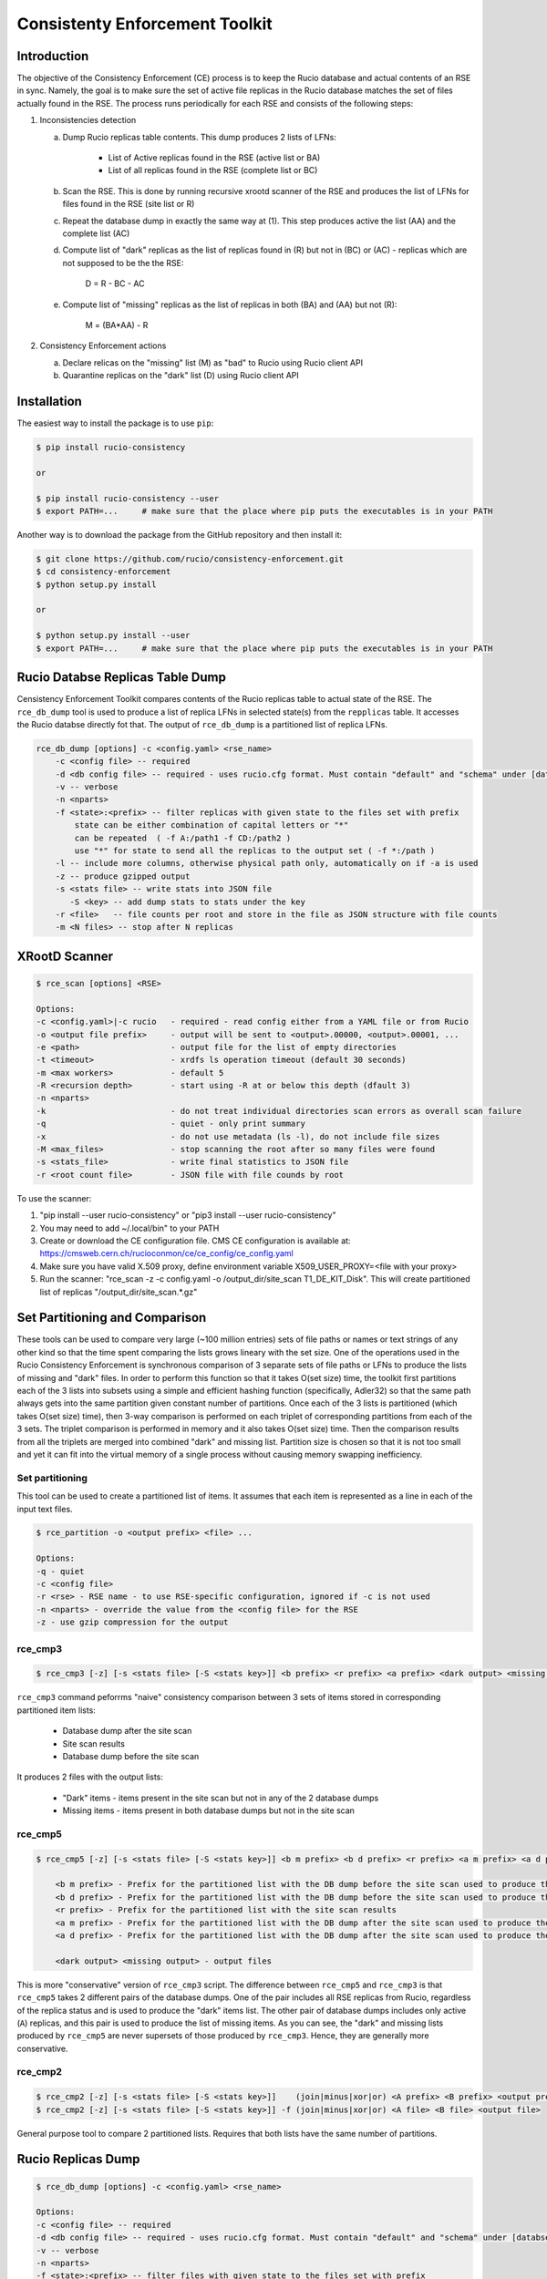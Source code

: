 Consistenty Enforcement Toolkit
===============================

Introduction
------------

The objective of the Consistency Enforcement (CE) process is to keep the Rucio database and actual contents of an RSE in sync. Namely, the goal
is to make sure the set of active file replicas in the Rucio database matches the set of files actually found in the RSE.
The process runs periodically for each RSE and consists of the following steps:

1.  Inconsistencies detection

    a. Dump Rucio replicas table contents. This dump produces 2 lists of LFNs:
    
        * List of Active replicas found in the RSE (active list or BA)
        * List of all replicas found in the RSE (complete list or BC)
        
    b. Scan the RSE. This is done by running recursive xrootd scanner of the RSE and produces the list of LFNs for files found in the RSE (site list or R)
    c. Repeat the database dump in exactly the same way at (1). This step produces active the list (AA) and the complete list (AC)
    d. Compute list of "dark" replicas as the list of replicas found in (R) but not in (BC) or (AC) - replicas which are not supposed to be the the RSE:
    
        D = R - BC - AC
        
    e. Compute list of "missing" replicas as the list of replicas in both (BA) and (AA) but not (R):
    
        M = (BA*AA) - R
        
2.  Consistency Enforcement actions

    a. Declare relicas on the "missing" list (M) as "bad" to Rucio using Rucio client API
    b. Quarantine replicas on the "dark" list (D) using Rucio client API

Installation
------------

The easiest way to install the package is to use ``pip``:

.. code-block:: shell

    $ pip install rucio-consistency
    
    or 
    
    $ pip install rucio-consistency --user
    $ export PATH=...     # make sure that the place where pip puts the executables is in your PATH
    

Another way is to download the package from the GitHub repository and then install it:

.. code-block:: shell

    $ git clone https://github.com/rucio/consistency-enforcement.git
    $ cd consistency-enforcement
    $ python setup.py install

    or 

    $ python setup.py install --user
    $ export PATH=...     # make sure that the place where pip puts the executables is in your PATH
    

Rucio Databse Replicas Table Dump
---------------------------------

Censistency Enforcement Toolkit compares contents of the Rucio replicas table to actual state of the RSE.
The ``rce_db_dump`` tool is used to produce a list of replica LFNs in selected state(s) from the ``repplicas``
table. It accesses the Rucio databse directly fot that. The output of ``rce_db_dump`` is a partitioned list
of replica LFNs.

.. code-block:: shell

    rce_db_dump [options] -c <config.yaml> <rse_name>
        -c <config file> -- required
        -d <db config file> -- required - uses rucio.cfg format. Must contain "default" and "schema" under [databse]
        -v -- verbose
        -n <nparts>
        -f <state>:<prefix> -- filter replicas with given state to the files set with prefix
            state can be either combination of capital letters or "*" 
            can be repeated  ( -f A:/path1 -f CD:/path2 )
            use "*" for state to send all the replicas to the output set ( -f *:/path )
        -l -- include more columns, otherwise physical path only, automatically on if -a is used
        -z -- produce gzipped output
        -s <stats file> -- write stats into JSON file
           -S <key> -- add dump stats to stats under the key
        -r <file>   -- file counts per root and store in the file as JSON structure with file counts
        -m <N files> -- stop after N replicas

XRootD Scanner
--------------

.. code-block:: shell

    $ rce_scan [options] <RSE>
    
    Options:
    -c <config.yaml>|-c rucio   - required - read config either from a YAML file or from Rucio
    -o <output file prefix>     - output will be sent to <output>.00000, <output>.00001, ...
    -e <path>                   - output file for the list of empty directories
    -t <timeout>                - xrdfs ls operation timeout (default 30 seconds)
    -m <max workers>            - default 5
    -R <recursion depth>        - start using -R at or below this depth (dfault 3)
    -n <nparts>
    -k                          - do not treat individual directories scan errors as overall scan failure
    -q                          - quiet - only print summary
    -x                          - do not use metadata (ls -l), do not include file sizes
    -M <max_files>              - stop scanning the root after so many files were found
    -s <stats_file>             - write final statistics to JSON file
    -r <root count file>        - JSON file with file counds by root
    
To use the scanner:

1. "pip install --user rucio-consistency" or "pip3 install --user rucio-consistency"
2. You may need to add ~/.local/bin" to your PATH
3. Create or download the CE configuration file. CMS CE configuration is available at: https://cmsweb.cern.ch/rucioconmon/ce/ce_config/ce_config.yaml
4. Make sure you have valid X.509 proxy, define environment variable X509_USER_PROXY=<file with your proxy>
5. Run the scanner: "rce_scan -z -c config.yaml -o /output_dir/site_scan T1_DE_KIT_Disk". This will create partitioned list of
   replicas "/output_dir/site_scan.*.gz"

    
Set Partitioning and Comparison
-------------------------------

These tools can be used to compare very large (~100 million entries) sets of file paths or names or text strings of any other kind so that
the time spent comparing the lists grows lineary with the set size. One of the operations used in the Rucio Consistency Enforcement is synchronous
comparison of 3 separate sets of file paths or LFNs to produce the lists of missing and "dark" files. In order to perform this function
so that it takes O(set size) time, the toolkit first partitions each of the 3 lists into subsets using a simple and efficient hashing function
(specifically, Adler32) so that the same path always gets into the same partition given constant number of partitions.
Once each of the 3 lists is partitioned (which takes O(set size) time), then 3-way comparison is performed on each triplet of corresponding
partitions from each of the 3 sets. The triplet comparison is performed in memory and it also takes O(set size) time. Then the comparison
results from all the triplets are merged into combined "dark" and missing list. Partition size is chosen so that it is not too small
and yet it can fit into the virtual memory of a single process without causing memory swapping inefficiency.

Set partitioning
................

This tool can be used to create a partitioned list of items. It assumes that each item is represented as a line in each
of the input text files.

.. code-block:: shell

    $ rce_partition -o <output prefix> <file> ...

    Options:    
    -q - quiet
    -c <config file>
    -r <rse> - RSE name - to use RSE-specific configuration, ignored if -c is not used
    -n <nparts> - override the value from the <config file> for the RSE
    -z - use gzip compression for the output

rce_cmp3
........

.. code-block:: shell

    $ rce_cmp3 [-z] [-s <stats file> [-S <stats key>]] <b prefix> <r prefix> <a prefix> <dark output> <missing output>

``rce_cmp3`` command peforrms "naive" consistency comparison between 3 sets of items stored in corresponding partitioned item lists:

    * Database dump after the site scan
    * Site scan results
    * Database dump before the site scan
    
It produces 2 files with the output lists:

    * "Dark" items - items present in the site scan but not in any of the 2 database dumps
    * Missing items - items present in both database dumps but not in the site scan

rce_cmp5
........


.. code-block:: shell

    $ rce_cmp5 [-z] [-s <stats file> [-S <stats key>]] <b m prefix> <b d prefix> <r prefix> <a m prefix> <a d prefix> <dark output> <missing output>

        <b m prefix> - Prefix for the partitioned list with the DB dump before the site scan used to produce the missing list
        <b d prefix> - Prefix for the partitioned list with the DB dump before the site scan used to produce the "dark" list
        <r prefix> - Prefix for the partitioned list with the site scan results
        <a m prefix> - Prefix for the partitioned list with the DB dump after the site scan used to produce the missing list
        <a d prefix> - Prefix for the partitioned list with the DB dump after the site scan used to produce the "dark" list

        <dark output> <missing output> - output files

This is more "conservative" version of ``rce_cmp3`` script. The difference between ``rce_cmp5`` and ``rce_cmp3`` 
is that ``rce_cmp5`` takes 2 different pairs of the database dumps. One of the pair includes all RSE replicas
from Rucio, regardless of the replica status and is used to produce the "dark" items list. The other pair of database dumps includes only
active (``A``) replicas, and this pair is used to produce the list of missing items. As you can see, the "dark" and missing lists produced by ``rce_cmp5``
are never supersets of those produced by ``rce_cmp3``. Hence, they are generally more conservative.

rce_cmp2
........

.. code-block:: shell

    $ rce_cmp2 [-z] [-s <stats file> [-S <stats key>]]    (join|minus|xor|or) <A prefix> <B prefix> <output prefix>
    $ rce_cmp2 [-z] [-s <stats file> [-S <stats key>]] -f (join|minus|xor|or) <A file> <B file> <output file>

General purpose tool to compare 2 partitioned lists. Requires that both lists have the same number of partitions.

Rucio Replicas Dump
-------------------

.. code-block:: shell

    $ rce_db_dump [options] -c <config.yaml> <rse_name>
    
    Options:
    -c <config file> -- required
    -d <db config file> -- required - uses rucio.cfg format. Must contain "default" and "schema" under [databse]
    -v -- verbose
    -n <nparts>
    -f <state>:<prefix> -- filter files with given state to the files set with prefix
        state can be either combination of capital letters or "*" 
        can be repeated  ( -f A:/path1 -f CD:/path2 )
        use "*" for state to send all the files to the output set ( -f *:/path )
    -l -- include more columns, otherwise physical path only, automatically on if -a is used
    -z -- produce gzipped output
    -s <stats file> -- write stats into JSON file
       -S <key> -- add dump stats to stats under the key
    -r <file>   -- file counts per root and store in the file as JSON structure with file counts
    -m <N files> -- stop after N files

Configuration File
------------------

Consistency Enforcement tools use common configuration file used to configure various components on per-RSE basis. Here is a sample of 
a configuration file in YAML format:

.. code-block::

    database:		# optional. rucio.cfg can be used instead 
            host:           host.cern.ch
            port:           10121
            service:        host.cern.ch
            schema:         THE_SCHEMA
            user:           database_reader
            password:       "password"

    rses:
      "*": # default values for all RSEs
        include_sizes: no
        partitions:     5
        ignore_list:
            - /store/backfill
            - /store/test
            - /store/unmerged
            - /store/temp
            - /store/mc/SAM
            - /store/mc/HC
            - /store/accounting
            - /store/express/tier0_harvest
        scanner:
          recursion:      1
          nworkers:        8
          timeout:        300
          server_root: /
          remove_prefix: /
          add_prefix: /
          roots:
          - path: /store/express
          - path: /store/mc
          - path: /store/data
          - path: /store/generator
          - path: /store/results
          - path: /store/hidata
          - path: /store/himc
          - path: /store/relval
        dbdump:
          path_root:   /


      T0_CH_CERN_Disk:
        scanner:
          include_sizes: no
          server: eoscms.cern.ch
          server_root: /eos/cms/tier0/store/
      T1_DE_KIT_Disk:
        scanner:
          server: cmsxrootd-kit.gridka.de:1094
